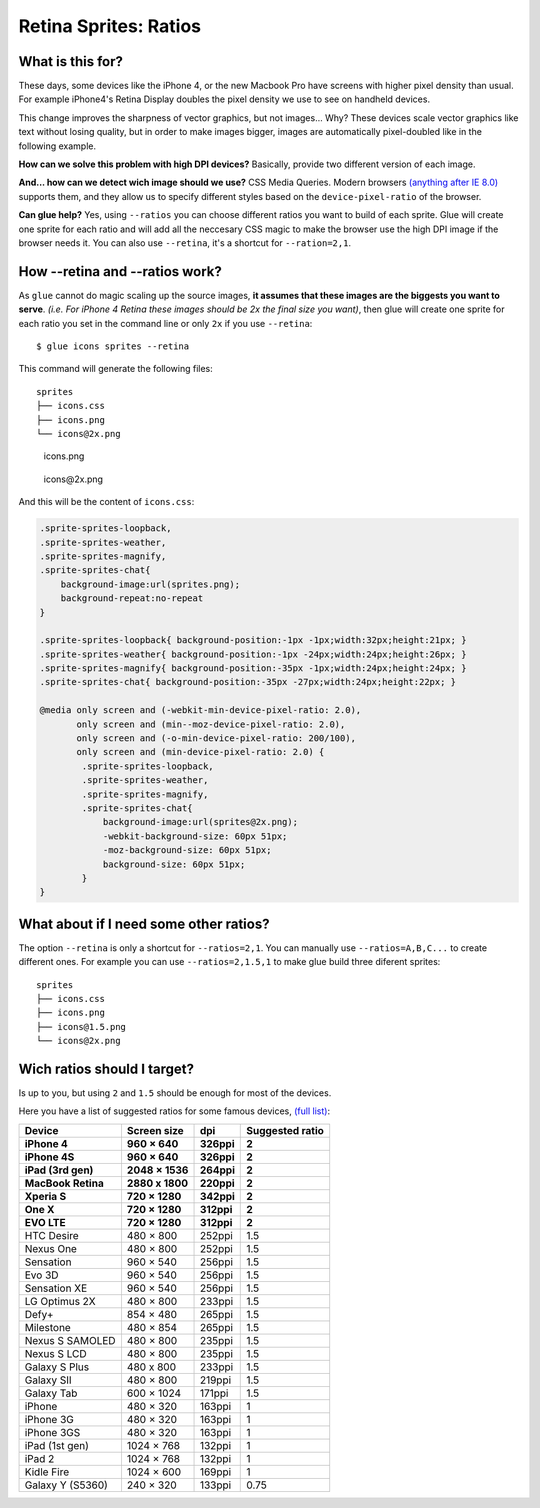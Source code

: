Retina Sprites: Ratios
=======================

What is this for?
------------------

These days, some devices like the iPhone 4, or the new Macbook Pro have screens with higher pixel density than usual. For example iPhone4's Retina Display doubles the pixel density we use to see on handheld devices.

This change improves the sharpness of vector graphics, but not images... Why? These devices scale vector graphics like text without losing quality, but in order to make images bigger, images are automatically pixel-doubled like in the following example.

.. image:: img/nonretina.png

**How can we solve this problem with high DPI devices?**
Basically, provide two different version of each image.

.. image:: img/retina.png

**And... how can we detect wich image should we use?** CSS Media Queries. Modern browsers `(anything after IE 8.0) <http://caniuse.com/#feat=css-mediaqueries>`_ supports them, and they allow us to specify different styles based on the ``device-pixel-ratio`` of the browser.

**Can glue help?** Yes, using ``--ratios`` you can choose different ratios you want to build of each sprite. Glue will create one sprite for each ratio and will add all the neccesary CSS magic to make the browser use the high DPI image if the browser needs it. You can also use ``--retina``, it's a shortcut for ``--ration=2,1``.


How --retina and --ratios work?
-------------------------------

As ``glue`` cannot do magic scaling up the source images, **it assumes that these images are the biggests you want to serve**. *(i.e. For iPhone 4 Retina these images should be 2x the final size you want)*, then glue will create one sprite for each ratio you set in the command line or only ``2x`` if you use ``--retina``::

    $ glue icons sprites --retina

This command will generate the following files::

    sprites
    ├── icons.css
    ├── icons.png
    └── icons@2x.png


.. figure:: img/sprites.png

    icons.png


.. figure:: img/sprites@2x.png

    icons\@2x.png


And this will be the content of ``icons.css``:

.. code-block:: css

    .sprite-sprites-loopback,
    .sprite-sprites-weather,
    .sprite-sprites-magnify,
    .sprite-sprites-chat{
        background-image:url(sprites.png);
        background-repeat:no-repeat
    }

    .sprite-sprites-loopback{ background-position:-1px -1px;width:32px;height:21px; }
    .sprite-sprites-weather{ background-position:-1px -24px;width:24px;height:26px; }
    .sprite-sprites-magnify{ background-position:-35px -1px;width:24px;height:24px; }
    .sprite-sprites-chat{ background-position:-35px -27px;width:24px;height:22px; }

    @media only screen and (-webkit-min-device-pixel-ratio: 2.0),
           only screen and (min--moz-device-pixel-ratio: 2.0),
           only screen and (-o-min-device-pixel-ratio: 200/100),
           only screen and (min-device-pixel-ratio: 2.0) {
            .sprite-sprites-loopback,
            .sprite-sprites-weather,
            .sprite-sprites-magnify,
            .sprite-sprites-chat{
                background-image:url(sprites@2x.png);
                -webkit-background-size: 60px 51px;
                -moz-background-size: 60px 51px;
                background-size: 60px 51px;
            }
    }

What about if I need some other ratios?
---------------------------------------

The option ``--retina`` is only a shortcut for ``--ratios=2,1``. You can manually use ``--ratios=A,B,C...`` to create different ones.
For example you can use ``--ratios=2,1.5,1`` to make glue build three diferent sprites::

    sprites
    ├── icons.css
    ├── icons.png
    ├── icons@1.5.png
    └── icons@2x.png

Wich ratios should I target?
----------------------------

Is up to you, but using ``2`` and ``1.5`` should be enough for most of the devices.

Here you have a list of suggested ratios for some famous devices, `(full list) <http://en.wikipedia.org/wiki/List_of_displays_by_pixel_density>`_:

===================== ================ ============ ================
Device                Screen size      dpi          Suggested ratio
===================== ================ ============ ================
**iPhone 4**          **960 × 640**    **326ppi**   **2**
**iPhone 4S**         **960 × 640**    **326ppi**   **2**
**iPad (3rd gen)**    **2048 × 1536**  **264ppi**   **2**
**MacBook Retina**    **2880 x 1800**  **220ppi**   **2**
**Xperia S**          **720 × 1280**   **342ppi**   **2**
**One X**             **720 × 1280**   **312ppi**   **2**
**EVO LTE**           **720 × 1280**   **312ppi**   **2**
HTC Desire            480 × 800        252ppi       1.5
Nexus One             480 × 800        252ppi       1.5
Sensation             960 × 540        256ppi       1.5
Evo 3D                960 × 540        256ppi       1.5
Sensation XE          960 × 540        256ppi       1.5
LG Optimus 2X         480 × 800        233ppi       1.5
Defy+                 854 × 480        265ppi       1.5
Milestone             480 × 854        265ppi       1.5
Nexus S SAMOLED       480 × 800        235ppi       1.5
Nexus S LCD           480 × 800        235ppi       1.5
Galaxy S Plus         480 x 800        233ppi       1.5
Galaxy SII            480 × 800        219ppi       1.5
Galaxy Tab            600 × 1024       171ppi       1.5
iPhone                480 × 320        163ppi       1
iPhone 3G             480 × 320        163ppi       1
iPhone 3GS            480 × 320        163ppi       1
iPad (1st gen)        1024 × 768       132ppi       1
iPad 2                1024 × 768       132ppi       1
Kidle Fire            1024 × 600       169ppi       1
Galaxy Y (S5360)      240 × 320        133ppi       0.75
===================== ================ ============ ================
